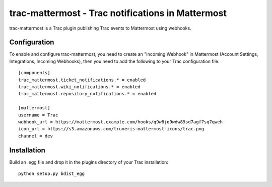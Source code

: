 trac-mattermost - Trac notifications in Mattermost
==================================================

trac-mattermost is a Trac plugin publishing Trac events to Mattermost using
webhooks.

Configuration
-------------
To enable and configure trac-mattermost, you need to create an "Incoming
Webhook" in Mattermost (Account Settings, Integrations, Incoming Webhooks),
then you need to add the following to your Trac configuration file::

    [components]
    trac_mattermost.ticket_notifications.* = enabled
    trac_mattermost.wiki_notifications.* = enabled
    trac_mattermost.repository_notifications.* = enabled

    [mattermost]
    username = Trac
    webhook_url = https://mattermost.example.com/hooks/q9w8jq9wdw89sd7agf7sq7qweh
    icon_url = https://s3.amazonaws.com/truveris-mattermost-icons/trac.png
    channel = dev

Installation
------------
Build an .egg file and drop it in the plugins directory of your Trac
installation::

    python setup.py bdist_egg
